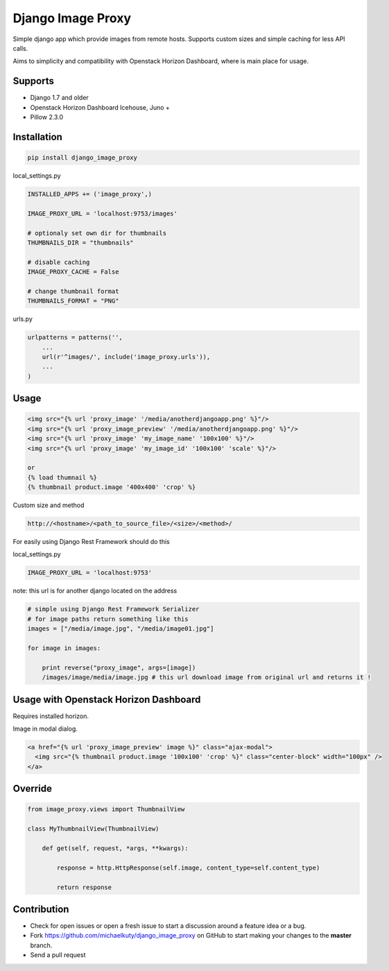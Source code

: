 
==================
Django Image Proxy
==================

Simple django app which provide images from remote hosts. Supports custom sizes and simple caching for less API calls.

Aims to simplicity and compatibility with Openstack Horizon Dashboard, where is main place for usage.

Supports
--------

* Django 1.7 and older
* Openstack Horizon Dashboard Icehouse, Juno +
* Pillow 2.3.0

Installation
------------

.. code-block:: bash

    pip install django_image_proxy

local_settings.py

.. code-block:: python

    INSTALLED_APPS += ('image_proxy',)

    IMAGE_PROXY_URL = 'localhost:9753/images'

    # optionaly set own dir for thumbnails
    THUMBNAILS_DIR = "thumbnails"

    # disable caching
    IMAGE_PROXY_CACHE = False
    
    # change thumbnail format
    THUMBNAILS_FORMAT = "PNG"

urls.py

.. code-block:: python

    urlpatterns = patterns('',
        ...
        url(r'^images/', include('image_proxy.urls')),
        ...
    )

Usage
-----

.. code-block:: html
    
    <img src="{% url 'proxy_image' '/media/anotherdjangoapp.png' %}"/>
    <img src="{% url 'proxy_image_preview' '/media/anotherdjangoapp.png' %}"/>
    <img src="{% url 'proxy_image' 'my_image_name' '100x100' %}"/>
    <img src="{% url 'proxy_image' 'my_image_id' '100x100' 'scale' %}"/>

    or 
    {% load thumnail %}
    {% thumbnail product.image '400x400' 'crop' %}

Custom size and method

.. code-block:: python

    http://<hostname>/<path_to_source_file>/<size>/<method>/


For easily using Django Rest Framework should do this

local_settings.py

.. code-block:: python

    IMAGE_PROXY_URL = 'localhost:9753'

note: this url is for another django located on the address

.. code-block:: python

    # simple using Django Rest Framework Serializer
    # for image paths return something like this
    images = ["/media/image.jpg", "/media/image01.jpg"]
    
    for image in images:

        print reverse("proxy_image", args=[image])
        /images/image/media/image.jpg # this url download image from original url and returns it !        


Usage with Openstack Horizon Dashboard
--------------------------------------

Requires installed horizon.

Image in modal dialog.

.. code-block:: python
    
    <a href="{% url 'proxy_image_preview' image %}" class="ajax-modal">
      <img src="{% thumbnail product.image '100x100' 'crop' %}" class="center-block" width="100px" />
    </a>

Override
--------

.. code-block:: python

    from image_proxy.views import ThumbnailView

    class MyThumbnailView(ThumbnailView)

        def get(self, request, *args, **kwargs):

            response = http.HttpResponse(self.image, content_type=self.content_type)

            return response


Contribution
------------

* Check for open issues or open a fresh issue to start a discussion around a feature idea or a bug.
* Fork https://github.com/michaelkuty/django_image_proxy on GitHub to start making your changes to the **master** branch.
* Send a pull request
